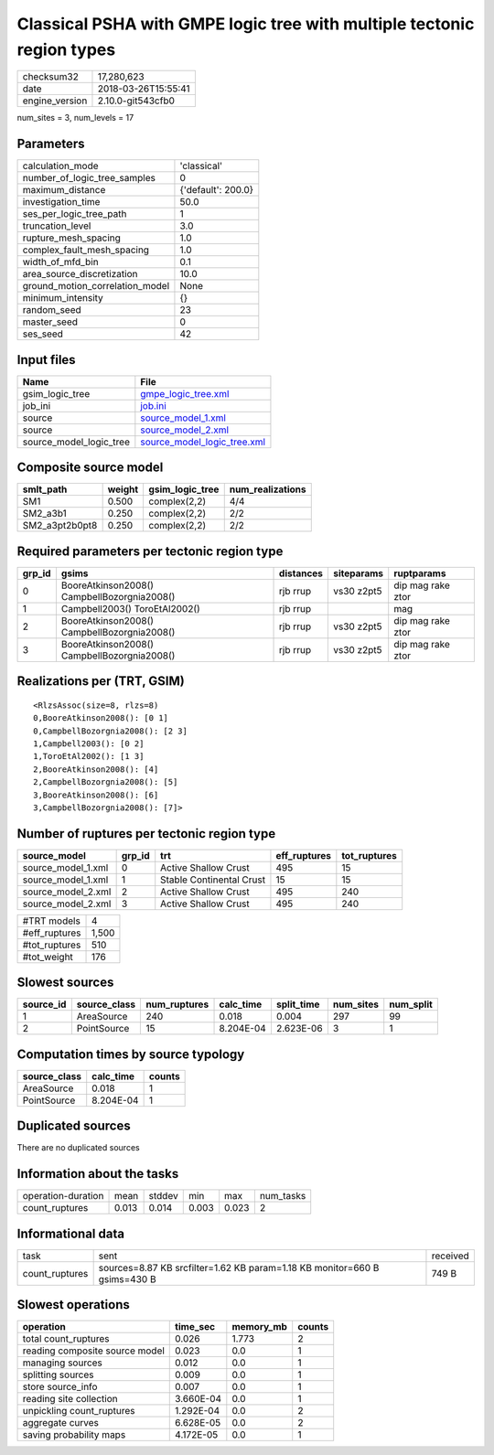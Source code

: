 Classical PSHA with GMPE logic tree with multiple tectonic region types
=======================================================================

============== ===================
checksum32     17,280,623         
date           2018-03-26T15:55:41
engine_version 2.10.0-git543cfb0  
============== ===================

num_sites = 3, num_levels = 17

Parameters
----------
=============================== ==================
calculation_mode                'classical'       
number_of_logic_tree_samples    0                 
maximum_distance                {'default': 200.0}
investigation_time              50.0              
ses_per_logic_tree_path         1                 
truncation_level                3.0               
rupture_mesh_spacing            1.0               
complex_fault_mesh_spacing      1.0               
width_of_mfd_bin                0.1               
area_source_discretization      10.0              
ground_motion_correlation_model None              
minimum_intensity               {}                
random_seed                     23                
master_seed                     0                 
ses_seed                        42                
=============================== ==================

Input files
-----------
======================= ============================================================
Name                    File                                                        
======================= ============================================================
gsim_logic_tree         `gmpe_logic_tree.xml <gmpe_logic_tree.xml>`_                
job_ini                 `job.ini <job.ini>`_                                        
source                  `source_model_1.xml <source_model_1.xml>`_                  
source                  `source_model_2.xml <source_model_2.xml>`_                  
source_model_logic_tree `source_model_logic_tree.xml <source_model_logic_tree.xml>`_
======================= ============================================================

Composite source model
----------------------
============== ====== =============== ================
smlt_path      weight gsim_logic_tree num_realizations
============== ====== =============== ================
SM1            0.500  complex(2,2)    4/4             
SM2_a3b1       0.250  complex(2,2)    2/2             
SM2_a3pt2b0pt8 0.250  complex(2,2)    2/2             
============== ====== =============== ================

Required parameters per tectonic region type
--------------------------------------------
====== =========================================== ========= ========== =================
grp_id gsims                                       distances siteparams ruptparams       
====== =========================================== ========= ========== =================
0      BooreAtkinson2008() CampbellBozorgnia2008() rjb rrup  vs30 z2pt5 dip mag rake ztor
1      Campbell2003() ToroEtAl2002()               rjb rrup             mag              
2      BooreAtkinson2008() CampbellBozorgnia2008() rjb rrup  vs30 z2pt5 dip mag rake ztor
3      BooreAtkinson2008() CampbellBozorgnia2008() rjb rrup  vs30 z2pt5 dip mag rake ztor
====== =========================================== ========= ========== =================

Realizations per (TRT, GSIM)
----------------------------

::

  <RlzsAssoc(size=8, rlzs=8)
  0,BooreAtkinson2008(): [0 1]
  0,CampbellBozorgnia2008(): [2 3]
  1,Campbell2003(): [0 2]
  1,ToroEtAl2002(): [1 3]
  2,BooreAtkinson2008(): [4]
  2,CampbellBozorgnia2008(): [5]
  3,BooreAtkinson2008(): [6]
  3,CampbellBozorgnia2008(): [7]>

Number of ruptures per tectonic region type
-------------------------------------------
================== ====== ======================== ============ ============
source_model       grp_id trt                      eff_ruptures tot_ruptures
================== ====== ======================== ============ ============
source_model_1.xml 0      Active Shallow Crust     495          15          
source_model_1.xml 1      Stable Continental Crust 15           15          
source_model_2.xml 2      Active Shallow Crust     495          240         
source_model_2.xml 3      Active Shallow Crust     495          240         
================== ====== ======================== ============ ============

============= =====
#TRT models   4    
#eff_ruptures 1,500
#tot_ruptures 510  
#tot_weight   176  
============= =====

Slowest sources
---------------
========= ============ ============ ========= ========== ========= =========
source_id source_class num_ruptures calc_time split_time num_sites num_split
========= ============ ============ ========= ========== ========= =========
1         AreaSource   240          0.018     0.004      297       99       
2         PointSource  15           8.204E-04 2.623E-06  3         1        
========= ============ ============ ========= ========== ========= =========

Computation times by source typology
------------------------------------
============ ========= ======
source_class calc_time counts
============ ========= ======
AreaSource   0.018     1     
PointSource  8.204E-04 1     
============ ========= ======

Duplicated sources
------------------
There are no duplicated sources

Information about the tasks
---------------------------
================== ===== ====== ===== ===== =========
operation-duration mean  stddev min   max   num_tasks
count_ruptures     0.013 0.014  0.003 0.023 2        
================== ===== ====== ===== ===== =========

Informational data
------------------
============== ========================================================================= ========
task           sent                                                                      received
count_ruptures sources=8.87 KB srcfilter=1.62 KB param=1.18 KB monitor=660 B gsims=430 B 749 B   
============== ========================================================================= ========

Slowest operations
------------------
============================== ========= ========= ======
operation                      time_sec  memory_mb counts
============================== ========= ========= ======
total count_ruptures           0.026     1.773     2     
reading composite source model 0.023     0.0       1     
managing sources               0.012     0.0       1     
splitting sources              0.009     0.0       1     
store source_info              0.007     0.0       1     
reading site collection        3.660E-04 0.0       1     
unpickling count_ruptures      1.292E-04 0.0       2     
aggregate curves               6.628E-05 0.0       2     
saving probability maps        4.172E-05 0.0       1     
============================== ========= ========= ======